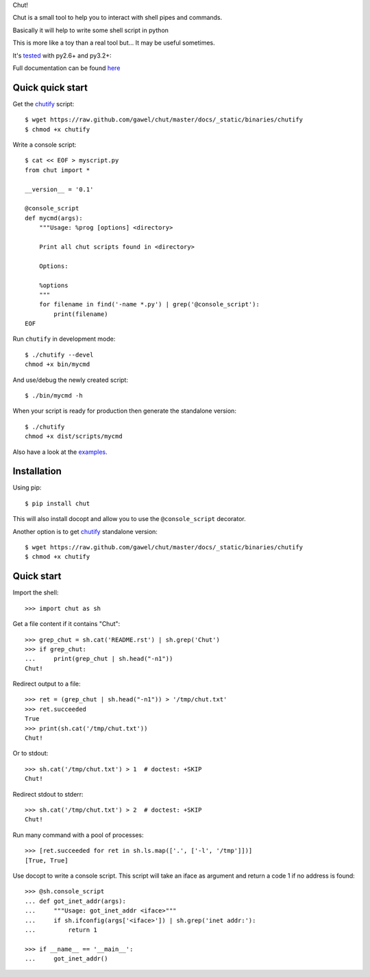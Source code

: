 Chut!

Chut is a small tool to help you to interact with shell pipes and commands.

Basically it will help to write some shell script in python

This is more like a toy than a real tool but... It may be useful sometimes.

It's `tested <https://travis-ci.org/gawel/chut>`_ with py2.6+ and py3.2+:

.. image:: https://secure.travis-ci.org/gawel/chut.png

Full documentation can be found
`here <https://chut.readthedocs.org/en/latest/>`_

Quick quick start
=================

Get the `chutify
<https://raw.github.com/gawel/chut/master/docs/_static/binaries/chutify>`_ script::

    $ wget https://raw.github.com/gawel/chut/master/docs/_static/binaries/chutify
    $ chmod +x chutify

Write a console script::

    $ cat << EOF > myscript.py
    from chut import *

    __version__ = '0.1'

    @console_script
    def mycmd(args):
        """Usage: %prog [options] <directory>

        Print all chut scripts found in <directory>

        Options:

        %options
        """
        for filename in find('-name *.py') | grep('@console_script'):
            print(filename)
    EOF

Run ``chutify`` in development mode::

    $ ./chutify --devel
    chmod +x bin/mycmd

And use/debug the newly created script::

    $ ./bin/mycmd -h

When your script is ready for production then generate the standalone version::

    $ ./chutify
    chmod +x dist/scripts/mycmd

Also have a look at the `examples <https://chut.readthedocs.org/en/latest/examples.html>`_.

Installation
============

Using pip::

    $ pip install chut

This will also install docopt and allow you to use the ``@console_script`` decorator.

Another option is to get `chutify
<https://raw.github.com/gawel/chut/master/docs/_static/binaries/chutify>`_
standalone version::

    $ wget https://raw.github.com/gawel/chut/master/docs/_static/binaries/chutify
    $ chmod +x chutify

Quick start
===========

Import the shell::

    >>> import chut as sh

Get a file content if it contains "Chut"::

    >>> grep_chut = sh.cat('README.rst') | sh.grep('Chut')
    >>> if grep_chut:
    ...     print(grep_chut | sh.head("-n1"))
    Chut!

Redirect output to a file::

    >>> ret = (grep_chut | sh.head("-n1")) > '/tmp/chut.txt'
    >>> ret.succeeded
    True
    >>> print(sh.cat('/tmp/chut.txt'))
    Chut!

Or to stdout::

    >>> sh.cat('/tmp/chut.txt') > 1  # doctest: +SKIP
    Chut!

Redirect stdout to stderr::

    >>> sh.cat('/tmp/chut.txt') > 2  # doctest: +SKIP
    Chut!

Run many command with a pool of processes::

    >>> [ret.succeeded for ret in sh.ls.map(['.', ['-l', '/tmp']])]
    [True, True]

Use docopt to write a console script. This script will take an iface as
argument and return a code 1 if no address is found::

    >>> @sh.console_script
    ... def got_inet_addr(args):
    ...     """Usage: got_inet_addr <iface>"""
    ...     if sh.ifconfig(args['<iface>']) | sh.grep('inet addr:'):
    ...         return 1

    >>> if __name__ == '__main__':
    ...     got_inet_addr()

